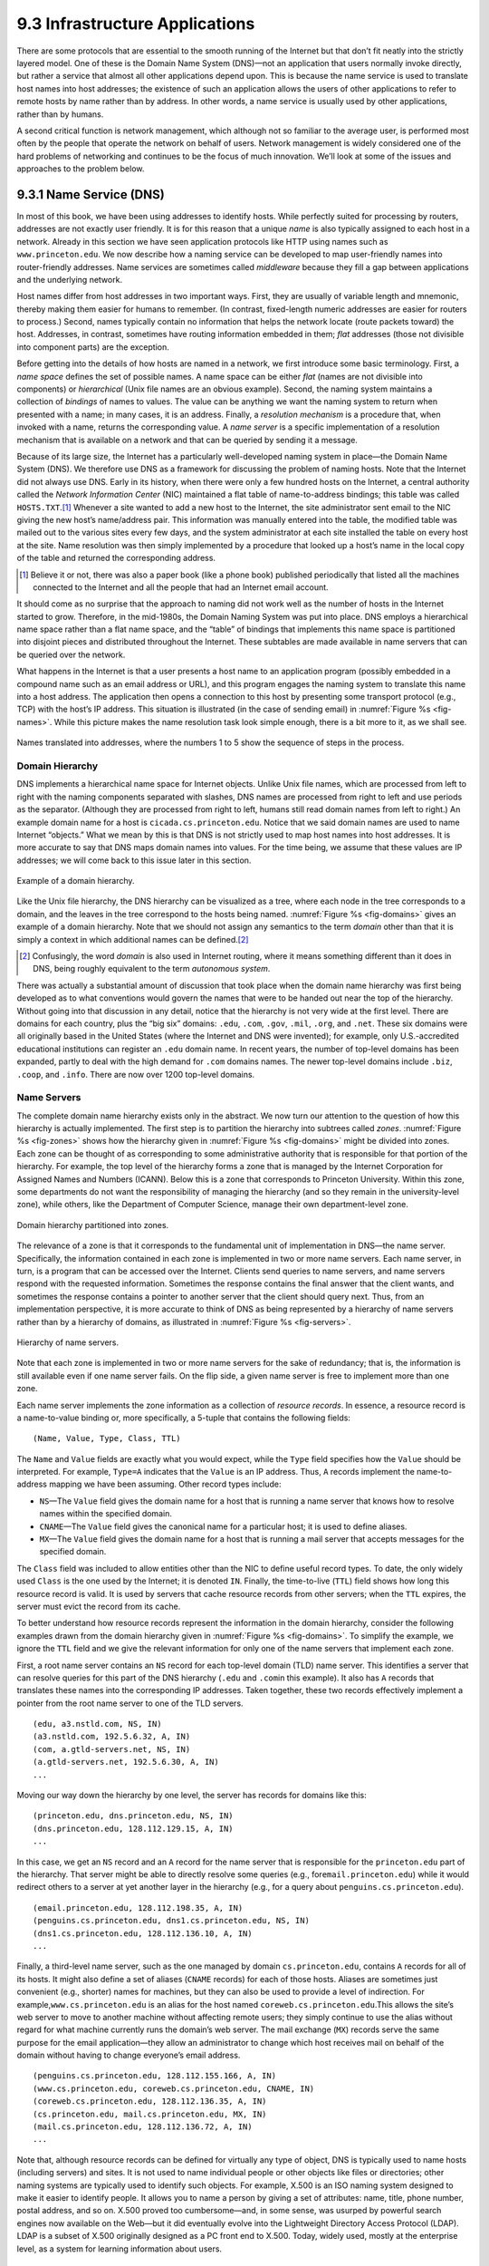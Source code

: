 9.3 Infrastructure Applications
===============================

There are some protocols that are essential to the smooth running of the
Internet but that don’t fit neatly into the strictly layered model. One
of these is the Domain Name System (DNS)—not an application that users
normally invoke directly, but rather a service that almost all other
applications depend upon. This is because the name service is used to
translate host names into host addresses; the existence of such an
application allows the users of other applications to refer to remote
hosts by name rather than by address. In other words, a name service is
usually used by other applications, rather than by humans.

A second critical function is network management, which although not so
familiar to the average user, is performed most often by the people that
operate the network on behalf of users. Network management is widely
considered one of the hard problems of networking and continues to be
the focus of much innovation. We’ll look at some of the issues and
approaches to the problem below.

9.3.1 Name Service (DNS)
------------------------

In most of this book, we have been using addresses to identify hosts.
While perfectly suited for processing by routers, addresses are not
exactly user friendly. It is for this reason that a unique *name* is
also typically assigned to each host in a network. Already in this
section we have seen application protocols like HTTP using names such as
``www.princeton.edu``. We now describe how a naming service can be
developed to map user-friendly names into router-friendly addresses.
Name services are sometimes called *middleware* because they fill a gap
between applications and the underlying network.

Host names differ from host addresses in two important ways. First, they
are usually of variable length and mnemonic, thereby making them easier
for humans to remember. (In contrast, fixed-length numeric addresses are
easier for routers to process.) Second, names typically contain no
information that helps the network locate (route packets toward) the
host. Addresses, in contrast, sometimes have routing information
embedded in them; *flat* addresses (those not divisible into component
parts) are the exception.

Before getting into the details of how hosts are named in a network, we
first introduce some basic terminology. First, a *name space* defines
the set of possible names. A name space can be either *flat* (names are
not divisible into components) or *hierarchical* (Unix file names are an
obvious example). Second, the naming system maintains a collection of
*bindings* of names to values. The value can be anything we want the
naming system to return when presented with a name; in many cases, it is
an address. Finally, a *resolution mechanism* is a procedure that, when
invoked with a name, returns the corresponding value. A *name server* is
a specific implementation of a resolution mechanism that is available on
a network and that can be queried by sending it a message.

Because of its large size, the Internet has a particularly
well-developed naming system in place—the Domain Name System (DNS). We
therefore use DNS as a framework for discussing the problem of naming
hosts. Note that the Internet did not always use DNS. Early in its
history, when there were only a few hundred hosts on the Internet, a
central authority called the *Network Information Center* (NIC)
maintained a flat table of name-to-address bindings; this table was
called ``HOSTS.TXT``.\ [#]_ Whenever a site wanted to add a new host to the
Internet, the site administrator sent email to the NIC giving the new
host’s name/address pair. This information was manually entered into the
table, the modified table was mailed out to the various sites every few
days, and the system administrator at each site installed the table on
every host at the site. Name resolution was then simply implemented by a
procedure that looked up a host’s name in the local copy of the table
and returned the corresponding address.

.. [#] Believe it or not, there was also a paper book (like a phone
       book) published periodically that listed all the machines
       connected to the Internet and all the people that had an
       Internet email account.

It should come as no surprise that the approach to naming did not work
well as the number of hosts in the Internet started to grow. Therefore,
in the mid-1980s, the Domain Naming System was put into place. DNS
employs a hierarchical name space rather than a flat name space, and the
“table” of bindings that implements this name space is partitioned into
disjoint pieces and distributed throughout the Internet. These subtables
are made available in name servers that can be queried over the network.

What happens in the Internet is that a user presents a host name to an
application program (possibly embedded in a compound name such as an
email address or URL), and this program engages the naming system to
translate this name into a host address. The application then opens a
connection to this host by presenting some transport protocol (e.g.,
TCP) with the host’s IP address. This situation is illustrated (in the
case of sending email) in :numref:`Figure %s <fig-names>`. While this picture
makes the name resolution task look simple enough, there is a bit more
to it, as we shall see.

.. _fig-names:
.. figure:: figures/f09-14-9780123850591.png
   :width: 400px
   :align: center

   Names translated into addresses, where the numbers 1 to 5 show the
   sequence of steps in the process.

Domain Hierarchy
~~~~~~~~~~~~~~~~

DNS implements a hierarchical name space for Internet objects. Unlike
Unix file names, which are processed from left to right with the naming
components separated with slashes, DNS names are processed from right to
left and use periods as the separator. (Although they are processed from
right to left, humans still read domain names from left to right.) An
example domain name for a host is ``cicada.cs.princeton.edu``. Notice
that we said domain names are used to name Internet “objects.” What we
mean by this is that DNS is not strictly used to map host names into
host addresses. It is more accurate to say that DNS maps domain names
into values. For the time being, we assume that these values are IP
addresses; we will come back to this issue later in this section.

.. _fig-domains:
.. figure:: figures/f09-15-9780123850591.png
   :width: 700px
   :align: center

   Example of a domain hierarchy.

Like the Unix file hierarchy, the DNS hierarchy can be visualized as a
tree, where each node in the tree corresponds to a domain, and the
leaves in the tree correspond to the hosts being named. :numref:`Figure 
%s <fig-domains>` gives an example of a domain hierarchy. Note that we
should not assign any semantics to the term *domain* other than that it
is simply a context in which additional names can be defined.\ [#]_

.. [#] Confusingly, the word *domain* is also used in Internet
       routing, where it means something different than it does in
       DNS, being roughly equivalent to the term *autonomous system*.

There was actually a substantial amount of discussion that took place
when the domain name hierarchy was first being developed as to what
conventions would govern the names that were to be handed out near the
top of the hierarchy. Without going into that discussion in any detail,
notice that the hierarchy is not very wide at the first level. There are
domains for each country, plus the “big six” domains: ``.edu``,
``.com``, ``.gov``, ``.mil``, ``.org``, and ``.net``. These six domains
were all originally based in the United States (where the Internet and
DNS were invented); for example, only U.S.-accredited educational
institutions can register an ``.edu`` domain name. In recent years, the
number of top-level domains has been expanded, partly to deal with the
high demand for ``.com`` domains names. The newer top-level domains
include ``.biz``, ``.coop``, and ``.info``. There are now over 1200
top-level domains.

Name Servers
~~~~~~~~~~~~

The complete domain name hierarchy exists only in the abstract. We now
turn our attention to the question of how this hierarchy is actually
implemented. The first step is to partition the hierarchy into
subtrees called *zones*. :numref:`Figure %s <fig-zones>` shows how the
hierarchy given in :numref:`Figure %s <fig-domains>` might be divided
into zones. Each zone can be thought of as corresponding to some
administrative authority that is responsible for that portion of the
hierarchy. For example, the top level of the hierarchy forms a zone
that is managed by the Internet Corporation for Assigned Names and
Numbers (ICANN). Below this is a zone that corresponds to Princeton
University. Within this zone, some departments do not want the
responsibility of managing the hierarchy (and so they remain in the
university-level zone), while others, like the Department of Computer
Science, manage their own department-level zone.

.. _fig-zones:
.. figure:: figures/f09-16-9780123850591.png
   :width: 700px
   :align: center

   Domain hierarchy partitioned into zones.

The relevance of a zone is that it corresponds to the fundamental unit
of implementation in DNS—the name server. Specifically, the information
contained in each zone is implemented in two or more name servers. Each
name server, in turn, is a program that can be accessed over the
Internet. Clients send queries to name servers, and name servers respond
with the requested information. Sometimes the response contains the
final answer that the client wants, and sometimes the response contains
a pointer to another server that the client should query next. Thus,
from an implementation perspective, it is more accurate to think of DNS
as being represented by a hierarchy of name servers rather than by a
hierarchy of domains, as illustrated in :numref:`Figure %s <fig-servers>`.

.. _fig-servers:
.. figure:: figures/f09-17-9780123850591.png
   :width: 500px
   :align: center

   Hierarchy of name servers.

Note that each zone is implemented in two or more name servers for the
sake of redundancy; that is, the information is still available even if
one name server fails. On the flip side, a given name server is free to
implement more than one zone.

Each name server implements the zone information as a collection of
*resource records*. In essence, a resource record is a name-to-value
binding or, more specifically, a 5-tuple that contains the following
fields:

::

   (Name, Value, Type, Class, TTL)

The ``Name`` and ``Value`` fields are exactly what you would expect,
while the ``Type`` field specifies how the ``Value`` should be
interpreted. For example, ``Type=A`` indicates that the ``Value`` is
an IP address.  Thus, ``A`` records implement the name-to-address
mapping we have been assuming. Other record types include:

-  ``NS``—The ``Value`` field gives the domain name for a host that is
   running a name server that knows how to resolve names within the
   specified domain.

-  ``CNAME``—The ``Value`` field gives the canonical name for a
   particular host; it is used to define aliases.

-  ``MX``—The ``Value`` field gives the domain name for a host that is
   running a mail server that accepts messages for the specified domain.

The ``Class`` field was included to allow entities other than the NIC to
define useful record types. To date, the only widely used ``Class`` is
the one used by the Internet; it is denoted ``IN``. Finally, the
time-to-live (``TTL``) field shows how long this resource record is
valid. It is used by servers that cache resource records from other
servers; when the ``TTL`` expires, the server must evict the record from
its cache.

To better understand how resource records represent the information in
the domain hierarchy, consider the following examples drawn from the
domain hierarchy given in :numref:`Figure %s <fig-domains>`. To
simplify the example, we ignore the ``TTL`` field and we give the
relevant information for only one of the name servers that implement
each zone.

First, a root name server contains an ``NS`` record for each top-level
domain (TLD) name server. This identifies a server that can resolve
queries for this part of the DNS hierarchy (``.edu`` and ``.com``\ in
this example). It also has ``A`` records that translates these names
into the corresponding IP addresses. Taken together, these two records
effectively implement a pointer from the root name server to one of the
TLD servers.

::

   (edu, a3.nstld.com, NS, IN)
   (a3.nstld.com, 192.5.6.32, A, IN)
   (com, a.gtld-servers.net, NS, IN)
   (a.gtld-servers.net, 192.5.6.30, A, IN)
   ...

Moving our way down the hierarchy by one level, the server has records
for domains like this:

::

   (princeton.edu, dns.princeton.edu, NS, IN)
   (dns.princeton.edu, 128.112.129.15, A, IN)
   ...

In this case, we get an ``NS`` record and an ``A`` record for the name
server that is responsible for the ``princeton.edu`` part of the
hierarchy. That server might be able to directly resolve some queries
(e.g., for\ ``email.princeton.edu``) while it would redirect others to a
server at yet another layer in the hierarchy (e.g., for a query about
``penguins.cs.princeton.edu``).

::

   (email.princeton.edu, 128.112.198.35, A, IN)
   (penguins.cs.princeton.edu, dns1.cs.princeton.edu, NS, IN)
   (dns1.cs.princeton.edu, 128.112.136.10, A, IN)
   ...

Finally, a third-level name server, such as the one managed by domain
``cs.princeton.edu``, contains ``A`` records for all of its hosts. It
might also define a set of aliases (``CNAME`` records) for each of those
hosts. Aliases are sometimes just convenient (e.g., shorter) names for
machines, but they can also be used to provide a level of indirection.
For example,\ ``www.cs.princeton.edu`` is an alias for the host named
``coreweb.cs.princeton.edu``.This allows the site’s web server to move
to another machine without affecting remote users; they simply continue
to use the alias without regard for what machine currently runs the
domain’s web server. The mail exchange (``MX``) records serve the same
purpose for the email application—they allow an administrator to change
which host receives mail on behalf of the domain without having to
change everyone’s email address.

::

   (penguins.cs.princeton.edu, 128.112.155.166, A, IN)
   (www.cs.princeton.edu, coreweb.cs.princeton.edu, CNAME, IN)
   (coreweb.cs.princeton.edu, 128.112.136.35, A, IN)
   (cs.princeton.edu, mail.cs.princeton.edu, MX, IN)
   (mail.cs.princeton.edu, 128.112.136.72, A, IN)
   ...

Note that, although resource records can be defined for virtually any
type of object, DNS is typically used to name hosts (including servers)
and sites. It is not used to name individual people or other objects
like files or directories; other naming systems are typically used to
identify such objects. For example, X.500 is an ISO naming system
designed to make it easier to identify people. It allows you to name a
person by giving a set of attributes: name, title, phone number, postal
address, and so on. X.500 proved too cumbersome—and, in some sense, was
usurped by powerful search engines now available on the Web—but it did
eventually evolve into the Lightweight Directory Access Protocol (LDAP).
LDAP is a subset of X.500 originally designed as a PC front end to
X.500. Today, widely used, mostly at the enterprise level, as a system
for learning information about users.

Name Resolution
~~~~~~~~~~~~~~~

Given a hierarchy of name servers, we now consider the issue of how a
client engages these servers to resolve a domain name. To illustrate the
basic idea, suppose the client wants to resolve the name
``penguins.cs.princeton.edu`` relative to the set of servers given in
the previous subsection. The client could first send a query containing
this name to one of the root servers (as we’ll see below, this rarely
happens in practice but will suffice to illustrate the basic operation
for now). The root server, unable to match the entire name, returns the
best match it has—the ``NS`` record for ``edu`` which points to the TLD
server ``a3.nstld.com``. The server also returns all records that are
related to this record, in this case, the ``A`` record for
``a3.nstld.com``. The client, having not received the answer it was
after, next sends the same query to the name server at IP host
``192.5.6.32``. This server also cannot match the whole name and so
returns the ``NS`` and corresponding ``A`` records for the
``princeton.edu`` domain. Once again, the client sends the same query as
before to the server at IP host ``128.112.129.15``, and this time gets
back the ``NS`` record and corresponding ``A`` record for the
``cs.princeton.edu`` domain. This time, the server that can fully
resolve the query has been reached. A final query to the server at
``128.112.136.10`` yields the ``A`` record for
``penguins.cs.princeton.edu``, and the client learns that the
corresponding IP address is ``128.112.155.166``.

This example still leaves a couple of questions about the resolution
process unanswered. The first question is how did the client locate the
root server in the first place, or, put another way, how do you resolve
the name of the server that knows how to resolve names? This is a
fundamental problem in any naming system, and the answer is that the
system has to be bootstrapped in some way. In this case, the
name-to-address mapping for one or more root servers is well known; that
is, it is published through some means outside the naming system itself.

In practice, however, not all clients know about the root servers.
Instead, the client program running on each Internet host is initialized
with the address of a *local* name server. For example, all the hosts in
the Department of Computer Science at Princeton know about the server on
``dns1.cs.princeton.edu``. This local name server, in turn, has resource
records for one or more of the root servers, for example:

::

   ('root', a.root-servers.net, NS, IN)
   (a.root-servers.net, 198.41.0.4, A, IN)

Thus, resolving a name actually involves a client querying the local
server, which in turn acts as a client that queries the remote servers
on the original client’s behalf. This results in the client/server
interactions illustrated in :numref:`Figure %s <fig-resolution>`. One
advantage of this model is that all the hosts in the Internet do not
have to be kept up-to-date on where the current root servers are
located; only the servers have to know about the root. A second
advantage is that the local server gets to see the answers that come
back from queries that are posted by all the local clients. The local
server *caches* these responses and is sometimes able to resolve
future queries without having to go out over the network. The ``TTL``
field in the resource records returned by remote servers indicates how
long each record can be safely cached. This caching mechanism can be
used further up the hierarchy as well, reducing the load on the root
and TLD servers.

The second question is how the system works when a user submits a
partial name (e.g., ``penguins``) rather than a complete domain name
(e.g., ``penguins.cs.princeton.edu``). The answer is that the client
program is configured with the local domain in which the host resides
(e.g., ``cs.princeton.edu``), and it appends this string to any simple
names before sending out a query.

.. _fig-resolution:
.. figure:: figures/f09-18-9780123850591.png
   :width: 600px
   :align: center

   Name resolution in practice, where the numbers 1 to 10 show the sequence
   of steps in the process.

.. _key-naming:
.. admonition:: Key Takeaway

   Just to make sure we are clear, we have now seen three different
   levels of identifiers—domain names, IP addresses, and physical
   network addresses—and the mapping of identifiers at one level into
   identifiers at another level happens at different points in the
   network architecture. First, users specify domain names when
   interacting with the application. Second, the application engages DNS
   to translate this name into an IP address; it is the IP address that
   is placed in each datagram, not the domain name. (As an aside, this
   translation process involves IP datagrams being sent over the
   Internet, but these datagrams are addressed to a host that runs a
   name server, not to the ultimate destination.) Third, IP does
   forwarding at each router, which often means that it maps one IP
   address into another; that is, it maps the ultimate destination’s
   address into the address for the next hop router. Finally, IP engages
   the Address Resolution Protocol (ARP) to translate the next hop IP
   address into the physical address for that machine; the next hop
   might be the ultimate destination or it might be an intermediate
   router. Frames sent over the physical network have these physical
   addresses in their headers. :ref:`[Next] <key-virtualization>`

9.3.2 Network Management (SNMP, OpenConfig)
-------------------------------------------

A network is a complex system, both in terms of the number of nodes that
are involved and in terms of the suite of protocols that can be running
on any one node. Even if you restrict yourself to worrying about the
nodes within a single administrative domain, such as a campus, there
might be dozens of routers and hundreds—or even thousands—of hosts to
keep track of. If you think about all the state that is maintained and
manipulated on any one of those nodes—address translation tables,
routing tables, TCP connection state, and so on—then it is easy to
become overwhelmed by the prospect of having to manage all of this
information.

It is easy to imagine wanting to know about the state of various
protocols on different nodes. For example, you might want to monitor the
number of IP datagram reassemblies that have been aborted, so as to
determine if the timeout that garbage collects partially assembled
datagrams needs to be adjusted. As another example, you might want to
keep track of the load on various nodes (i.e., the number of packets
sent or received) so as to determine if new routers or links need to be
added to the network. Of course, you also have to be on the watch for
evidence of faulty hardware and misbehaving software.

What we have just described is the problem of network management, an
issue that pervades the entire network architecture. Since the nodes we
want to keep track of are distributed, our only real option is to use
the network to manage the network. This means we need a protocol that
allows us to read and write various pieces of state information on
different network nodes. The following describes two approaches.

SNMP
~~~~

A widely used protocol for network management is SNMP (*Simple Network
Management Protocol*). SNMP is essentially a specialized request/reply
protocol that supports two kinds of request messages: ``GET`` and
``SET``. The former is used to retrieve a piece of state from some node,
and the latter is used to store a new piece of state in some node. (SNMP
also supports a third operation, ``GET-NEXT``, which we explain below.)
The following discussion focuses on the ``GET`` operation, since it is
the one most frequently used.

SNMP is used in the obvious way. An operator interacts with a client
program that displays information about the network. This client program
usually has a graphical interface. You can think of this interface as
playing the same role as a web browser. Whenever the operator selects a
certain piece of information that he or she wants to see, the client
program uses SNMP to request that information from the node in question.
(SNMP runs on top of UDP.) An SNMP server running on that node receives
the request, locates the appropriate piece of information, and returns
it to the client program, which then displays it to the user.

There is only one complication to this otherwise simple scenario:
Exactly how does the client indicate which piece of information it wants
to retrieve, and, likewise, how does the server know which variable in
memory to read to satisfy the request? The answer is that SNMP depends
on a companion specification called the *management information base*
(MIB). The MIB defines the specific pieces of information—the MIB
*variables*—that you can retrieve from a network node.

The current version of MIB, called MIB-II, organizes variables into
different *groups*. You will recognize that most of the groups
correspond to one of the protocols described in this book, and nearly
all of the variables defined for each group should look familiar. For
example:

-  System—General parameters of the system (node) as a whole, including
   where the node is located, how long it has been up, and the system’s
   name

-  Interfaces—Information about all the network interfaces (adaptors)
   attached to this node, such as the physical address of each interface
   and how many packets have been sent and received on each interface

-  Address translation—Information about the Address Resolution
   Protocol, and in particular, the contents of its address translation
   table

-  IP—Variables related to IP, including its routing table, how many
   datagrams it has successfully forwarded, and statistics about
   datagram reassembly; includes counts of how many times IP drops a
   datagram for one reason or another

-  TCP—Information about TCP connections, such as the number of passive
   and active opens, the number of resets, the number of timeouts,
   default timeout settings, and so on; per-connection information
   persists only as long as the connection exists

-  UDP—Information about UDP traffic, including the total number of UDP
   datagrams that have been sent and received.

There are also groups for Internet Control Message Protocol (ICMP) and
SNMP itself.

Returning to the issue of the client stating exactly what information it
wants to retrieve from a node, having a list of MIB variables is only
half the battle. Two problems remain. First, we need a precise syntax
for the client to use to state which of the MIB variables it wants to
fetch. Second, we need a precise representation for the values returned
by the server. Both problems are addressed using Abstract Syntax
Notation One (ASN.1).

Consider the second problem first. As we already saw in a previous
chapter, ASN.1/Basic Encoding Rules (BER) defines a representation for
different data types, such as integers. The MIB defines the type of each
variable, and then it uses ASN.1/BER to encode the value contained in
this variable as it is transmitted over the network. As far as the first
problem is concerned, ASN.1 also defines an object identification
scheme. The MIB uses this identification system to assign a globally
unique identifier to each MIB variable. These identifiers are given in a
“dot” notation, not unlike domain names. For example, 1.3.6.1.2.1.4.3 is
the unique ASN.1 identifier for the IP-related MIB variable
``ipInReceives``; this variable counts the number of IP datagrams that
have been received by this node. In this example, the 1.3.6.1.2.1 prefix
identifies the MIB database (remember, ASN.1 object IDs are for all
possible objects in the world), the 4 corresponds to the IP group, and
the final 3 denotes the third variable in this group.

Thus, network management works as follows. The SNMP client puts the
ASN.1 identifier for the MIB variable it wants to get into the request
message, and it sends this message to the server. The server then maps
this identifier into a local variable (i.e., into a memory location
where the value for this variable is stored), retrieves the current
value held in this variable, and uses ASN.1/BER to encode the value it
sends back to the client.

There is one final detail. Many of the MIB variables are either tables
or structures. Such compound variables explain the reason for the SNMP
``GET-NEXT`` operation. This operation, when applied to a particular
variable ID, returns the value of that variable plus the ID of the next
variable, for example, the next item in the table or the next field in
the structure. This aids the client in “walking through” the elements of
a table or structure.

OpenConfig
~~~~~~~~~~

SNMP is still widely used and has historically been “the” management
protocol for switches and routers, but there has recently been growing
attention paid to more flexible and powerful ways to manage networks.
There isn’t yet complete agreement on an industry-wide standard, but a
consensus about the general approach is starting to emerge. We describe
one example, called *OpenConfig*, that is both getting a lot of traction
and illustrates many of the key ideas that are being pursued.

The general strategy is to automate network management as much as
possible, with the goal of getting the error-prone human out of the
loop. This is sometimes called *zero-touch* management, and it implies
two things have to happen. First, whereas historically operators used
tools like SNMP to *monitor* the network, but had to log into any
misbehaving network device and use a command line interface (CLI) to fix
the problem, zero-touch management implies that we also need to
*configure* the network programmatically. In other words, network
management is equal parts reading status information and writing
configuration information. The goal is to build a closed control loop,
although there will always be scenarios where the operator has to be
alerted that manual intervention is required.

Second, whereas historically the operator had to configure each network
device individually, all the devices have to be configured in a
consistent way if they are going to function correctly as a network. As
a consequence, zero-touch also implies that the operator should be able
to declare their network-wide *intent*, with the management tool being
smart enough to issue the necessary per-device configuration directives
in a globally consistent way.

.. _fig-mgmt:
.. figure:: figures/apps/Slide1.png
   :width: 400px
   :align: center

   Operator manages a network through a configuration and management tool,
   which in turn programmatically interacts with the underlying network
   devices (e.g., using gNMI as the transport protocol and YANG to specify
   the schema for the data being exchanged).

:numref:`Figure %s <fig-mgmt>` gives a high-level depiction of this
idealized approach to network management. We say “idealized” because
achieving true zero-touch management is still more aspirational than
reality. But progress is being made. For example, new management tools
are starting to leverage standard protocols like HTTP to monitor and
configure network devices. This is a positive step because it gets us
out of the business of creating yet another request/reply protocol and
lets us focus on creating smarter management tools, perhaps by taking
advantage of Machine Learning algorithms to determine if something is
amiss.

In the same way HTTP is starting to replace SNMP as the protocol for
talking to network devices, there is a parallel effort to replace the
MIB with a new standard for what status information various types of
devices can report, *plus* what configuration information those same
devices are able to respond to. Agreeing to a single standard for
configuration is inherently challenging because every vendor claims
their device is special, unlike any of the devices their competitors
sell. (That is to say, the challenge is not entirely technical.)

The general approach is to allow each device manufacturer to publish a
*data model* that specifies the configuration knobs (and available
monitoring data) for its product, and limit standardization to the
modeling language. The leading candidate is YANG, which stands for *Yet
Another Next Generation*, a name chosen to poke fun at how often a
do-over proves necessary. YANG can be viewed as a restricted version of
XSD, which you may recall is a language for defining a schema (model)
for XML. That is, YANG defines the structure of the data. But unlike
XSD, YANG is not XML-specific. It can instead be used in conjunction
with different over-the-wire message formats, including XML, but also
Protobufs and JSON.

What’s important about this approach is that the data model
defines the semantics of the variables that are available to be
read and written in a programmatic form (i.e., it’s not just text in a
standards specification). It’s not a free-for-all with each vendor
defining a unique model since the network operators that buy network
hardware have a strong incentive to drive the models for similar
devices towards convergence. YANG makes the process of creating,
using, and modifying models more programmable, and hence, adaptable to
this process.

This is where OpenConfig comes in. It uses YANG as its modeling
language, but has also established a process for driving the industry
towards common models. OpenConfig is officially agnostic as to the RPC
mechanism used to communicate with network devices, but one approach it
is actively pursuing is called gNMI (*gRPC Network Management
Interface*). As you might guess from its name, gNMI uses gRPC, which you
may recall, runs on top of HTTP. This means gNMI also adopts Protobufs
as the way it specifies the data actually communicated over the HTTP
connection. Thus, as depicted in :numref:`Figure %s <fig-mgmt>`, gNMI 
is intended as a standard management interface for network devices. 
What’s not standardized is the richness of the management tool’s ability to
automate, or the exact form of the operator-facing interface. Like any
application that is trying to serve a need and support more features
than the alternatives, there is still much room for innovation in tools
for network management.

For completeness, we note that NETCONF is another of the post-SNMP
protocols for communicating configuration information to network
devices. OpenConfig works with NETCONF, but our reading of the tea
leaves points to gNMI as the future.

We conclude by emphasizing that a sea change is underway. While listing
SNMP and OpenConfig in the title to this section suggests they are
equivalent, it is more accurate to say that each is “what we call” these
two approaches, but the approaches are quite different. On the one hand,
SNMP is really just a transport protocol, analogous to gNMI in the
OpenConfig world. It historically enabled monitoring devices, but had
virtually nothing to say about configuring devices. (The latter has
historically required manual intervention.) On the other hand,
OpenConfig is primarily an effort to define a common set of data models
for network devices, roughly similar to the role MIB plays in the SNMP
world, except OpenConfig is (1) model-based, using YANG, and (2) equally
focused on monitoring and configuration.
